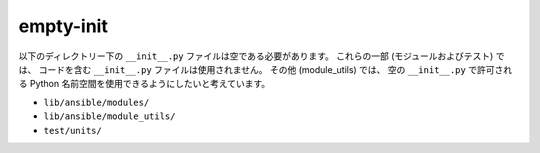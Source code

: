 empty-init
==========

以下のディレクトリー下の ``__init__.py`` ファイルは空である必要があります。 これらの一部 (モジュールおよびテスト) では、
コードを含む ``__init__.py`` ファイルは使用されません。 その他 (module_utils) では、
空の ``__init__.py`` で許可される Python 名前空間を使用できるようにしたいと考えています。

- ``lib/ansible/modules/``
- ``lib/ansible/module_utils/``
- ``test/units/``
